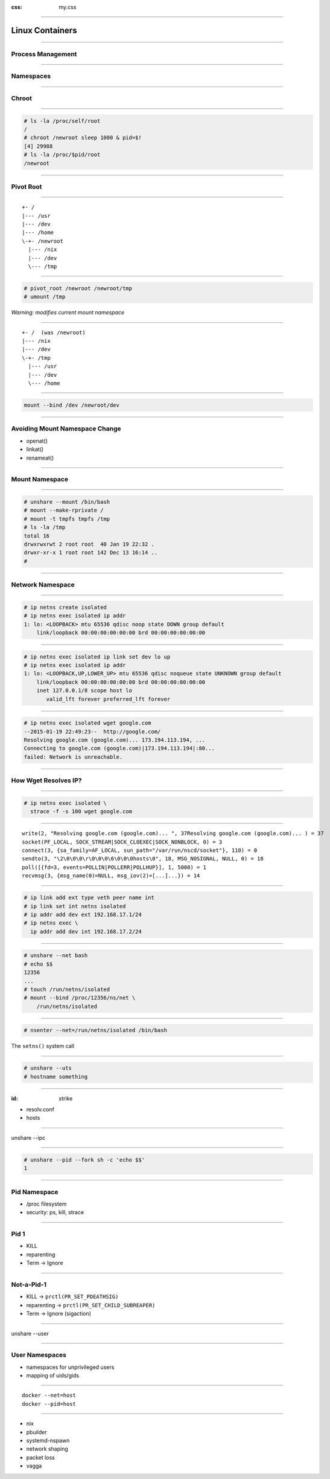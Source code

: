 :css: my.css

.. title:: Build Your Own Docker

----

================
Linux Containers
================

----

Process Management
==================

----

Namespaces
==========

----

Chroot
======

----

.. code-block:: console

    # ls -la /proc/self/root
    /
    # chroot /newroot sleep 1000 & pid=$!
    [4] 29988
    # ls -la /proc/$pid/root
    /newroot

----

Pivot Root
==========

----

::

    +- /
    |--- /usr
    |--- /dev
    |--- /home
    \-+- /newroot
      |--- /nix
      |--- /dev
      \--- /tmp

----

.. code-block:: console

   # pivot_root /newroot /newroot/tmp
   # umount /tmp

*Warning: modifies current mount namespace*

----

::

    +- /  (was /newroot)
    |--- /nix
    |--- /dev
    \-+- /tmp
      |--- /usr
      |--- /dev
      \--- /home

----

.. code-block:: console

    mount --bind /dev /newroot/dev

----

Avoiding Mount Namespace Change
===============================

* openat()
* linkat()
* renameat()

----

Mount Namespace
===============

----

.. code-block:: console

    # unshare --mount /bin/bash
    # mount --make-rprivate /
    # mount -t tmpfs tmpfs /tmp
    # ls -la /tmp
    total 16
    drwxrwxrwt 2 root root  40 Jan 19 22:32 .
    drwxr-xr-x 1 root root 142 Dec 13 16:14 ..
    #

----

Network Namespace
=================

----

.. code-block:: console

    # ip netns create isolated
    # ip netns exec isolated ip addr
    1: lo: <LOOPBACK> mtu 65536 qdisc noop state DOWN group default
        link/loopback 00:00:00:00:00:00 brd 00:00:00:00:00:00

----

.. class:: small

.. code-block:: console

    # ip netns exec isolated ip link set dev lo up
    # ip netns exec isolated ip addr
    1: lo: <LOOPBACK,UP,LOWER_UP> mtu 65536 qdisc noqueue state UNKNOWN group default
        link/loopback 00:00:00:00:00:00 brd 00:00:00:00:00:00
        inet 127.0.0.1/8 scope host lo
           valid_lft forever preferred_lft forever

----

.. class:: small

.. code-block:: console

    # ip netns exec isolated wget google.com
    --2015-01-19 22:49:23--  http://google.com/
    Resolving google.com (google.com)... 173.194.113.194, ...
    Connecting to google.com (google.com)|173.194.113.194|:80...
    failed: Network is unreachable.

----

How Wget Resolves IP?
=====================

----

.. code-block:: console

    # ip netns exec isolated \
      strace -f -s 100 wget google.com

----

.. class:: small

::

    write(2, "Resolving google.com (google.com)... ", 37Resolving google.com (google.com)... ) = 37
    socket(PF_LOCAL, SOCK_STREAM|SOCK_CLOEXEC|SOCK_NONBLOCK, 0) = 3
    connect(3, {sa_family=AF_LOCAL, sun_path="/var/run/nscd/socket"}, 110) = 0
    sendto(3, "\2\0\0\0\r\0\0\0\6\0\0\0hosts\0", 18, MSG_NOSIGNAL, NULL, 0) = 18
    poll([{fd=3, events=POLLIN|POLLERR|POLLHUP}], 1, 5000) = 1
    recvmsg(3, {msg_name(0)=NULL, msg_iov(2)=[...]...}) = 14

----

.. code-block:: console

    # ip link add ext type veth peer name int
    # ip link set int netns isolated
    # ip addr add dev ext 192.168.17.1/24
    # ip netns exec \
      ip addr add dev int 192.168.17.2/24

----

.. code-block:: console

    # unshare --net bash
    # echo $$
    12356
    ...
    # touch /run/netns/isolated
    # mount --bind /proc/12356/ns/net \
        /run/netns/isolated

----

.. code-block:: console

    # nsenter --net=/run/netns/isolated /bin/bash

The ``setns()`` system call

----

.. code-block:: console

    # unshare --uts
    # hostname something

----

:id: strike

* resolv.conf
* hosts

----

unshare --ipc

----

.. code-block:: console

    # unshare --pid --fork sh -c 'echo $$'
    1

----

Pid Namespace
=============

* /proc filesystem
* security: ps, kill, strace

----

Pid 1
=====

* KILL
* reparenting
* Term -> Ignore

----

Not-a-Pid-1
===========

* KILL -> ``prctl(PR_SET_PDEATHSIG)``
* reparenting -> ``prctl(PR_SET_CHILD_SUBREAPER)``
* Term -> Ignore (sigaction)

----

unshare --user

----

User Namespaces
===============

* namespaces for unprivileged users
* mapping of uids/gids

----

::

    docker --net=host
    docker --pid=host


----

* nix
* pbuilder
* systemd-nspawn
* network shaping
* packet loss
* vagga
